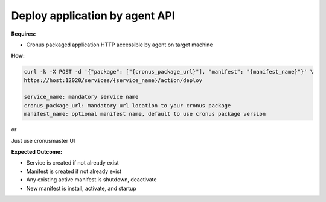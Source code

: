 Deploy application by agent API
=======================

**Requires:**

* Cronus packaged application HTTP accessible by agent on target machine 

**How:**

.. code-block:: bash

   curl -k -X POST -d '{"package": ["{cronus_package_url}"], "manifest": "{manifest_name}"}' \ 
   https://host:12020/services/{service_name}/action/deploy               

   service_name: mandatory service name
   cronus_package_url: mandatory url location to your cronus package 
   manifest_name: optional manifest name, default to use cronus package version

or 

Just use cronusmaster UI

**Expected Outcome:**

* Service is created if not already exist
* Manifest is created if not already exist
* Any existing active manifest is shutdown, deactivate
* New manifest is install, activate, and startup

